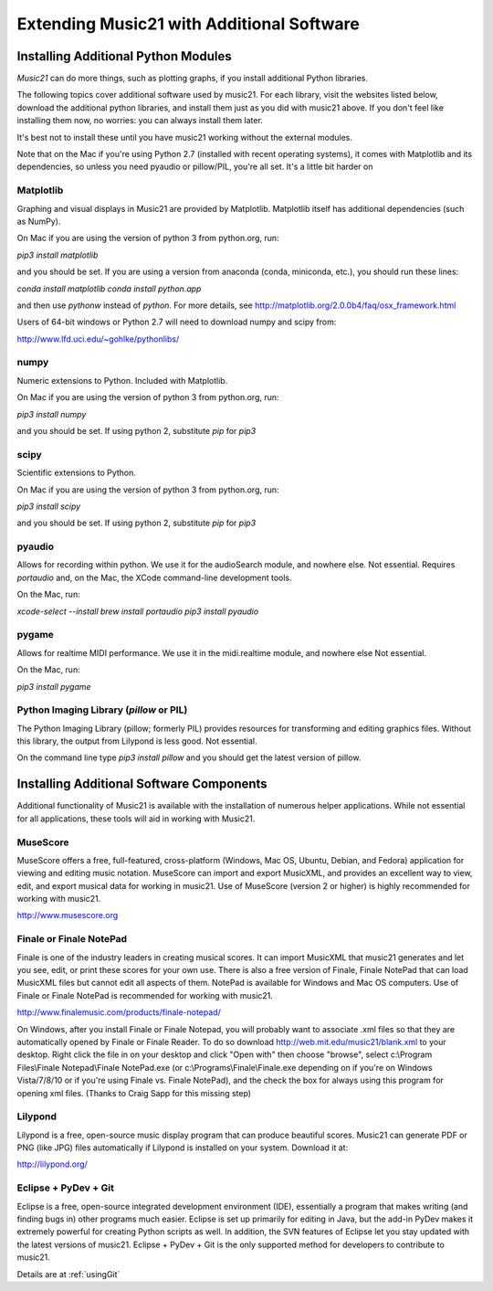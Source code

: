 .. _installAdditional:


Extending Music21 with Additional Software
=======================================================


Installing Additional Python Modules
-----------------------------------------------

`Music21` can do more things, such as plotting graphs, if you
install additional Python libraries. 

The following topics cover additional software used by music21.
For each library, visit the websites listed below, download the
additional python libraries, and install them just as you did with
music21 above.  If you don't feel like installing them now, no worries:
you can always install them later.

It's best not to install these until you have music21 working without
the external modules.

Note that on the Mac if you're using Python 2.7 (installed with recent operating
systems), it comes with Matplotlib and its dependencies, so unless you need
pyaudio or pillow/PIL, you're all set.  It's a little bit harder on 


Matplotlib
~~~~~~~~~~~~~~~~~~~~~~~~~~~~~~~~~~~~~~~

Graphing and visual displays in Music21 are provided by Matplotlib. 
Matplotlib itself has additional dependencies (such as NumPy). 

On Mac if you are using the version of python 3 from python.org, run:

`pip3 install matplotlib`

and you should be set.  If you are using a version from anaconda
(conda, miniconda, etc.), you should run these lines:

`conda install matplotlib`
`conda install python.app`

and then use `pythonw` instead of `python`.  For more details, see
http://matplotlib.org/2.0.0b4/faq/osx_framework.html


Users of 64-bit windows or Python 2.7 will need to download
numpy and scipy from:

http://www.lfd.uci.edu/~gohlke/pythonlibs/


numpy
~~~~~~~~~~~~~~~~~~~~~~~~~~~~~~~~~~~~~~~

Numeric extensions to Python.  Included with Matplotlib.

On Mac if you are using the version of python 3 from python.org, run:

`pip3 install numpy`

and you should be set.  If using python 2, substitute `pip` for `pip3`




scipy
~~~~~~~~~~~~~~~~~~~~~~~~~~~~~~~~~~~~~~~

Scientific extensions to Python.

On Mac if you are using the version of python 3 from python.org, run:

`pip3 install scipy`

and you should be set.  If using python 2, substitute `pip` for `pip3`




pyaudio
~~~~~~~~~~~~~~~~~~~~~~~~~~~~~~~~~~~~~~~
Allows for recording within python.  We use it for the audioSearch module, and nowhere else.
Not essential. Requires `portaudio` and, on the Mac, the XCode command-line development tools.

On the Mac, run:

`xcode-select --install`
`brew install portaudio`
`pip3 install pyaudio`


pygame
~~~~~~~~~~~~~~~~~~~~~~~~~~~~~~~~~~~~~~~
Allows for realtime MIDI performance.  We use it in the midi.realtime module, and nowhere else
Not essential.

On the Mac, run:

`pip3 install pygame`


Python Imaging Library (`pillow` or PIL)
~~~~~~~~~~~~~~~~~~~~~~~~~~~~~~~~~~~~~~~

The Python Imaging Library (pillow; formerly PIL) 
provides resources for transforming 
and editing graphics files.  Without this library, the output from
Lilypond is less good. Not essential.

On the command line type `pip3 install pillow` and you should get the latest version
of pillow.




Installing Additional Software Components
-----------------------------------------------

Additional functionality of Music21 is available with the 
installation of numerous helper applications. While not essential 
for all applications, these tools will aid in working with Music21.



MuseScore
~~~~~~~~~~~~~~~~~~~~~~~~~~~~

MuseScore offers a free, full-featured, cross-platform (Windows, Mac OS, Ubuntu,
Debian, and Fedora) application for viewing and editing music notation. 
MuseScore can import and export MusicXML, and provides an excellent way to view, 
edit, and export musical data for working in music21. 
Use of MuseScore (version 2 or higher) 
is highly recommended for working with music21. 

http://www.musescore.org



Finale or Finale NotePad
~~~~~~~~~~~~~~~~~~~~~~~~~~~~

Finale is one of the industry leaders in creating musical scores.  It
can import MusicXML that music21 generates and let you see, edit, or print
these scores for your own use.  There is also a free version of Finale,
Finale NotePad that can load MusicXML files but cannot edit all aspects of them.  
NotePad is available for Windows and Mac OS computers. Use of Finale or Finale NotePad 
is recommended for working with music21. 

http://www.finalemusic.com/products/finale-notepad/

On Windows, after you install Finale or Finale Notepad, you will probably want
to associate .xml files so that they are automatically opened by Finale or
Finale Reader.  To do so download http://web.mit.edu/music21/blank.xml 
to your desktop.  Right click the file in on your desktop 
and click "Open with" then choose "browse", select 
c:\\Program Files\\Finale Notepad\\Finale NotePad.exe (or c:\\Programs\\Finale\\Finale.exe 
depending on if you're on Windows Vista/7/8/10 or if you're using Finale vs. Finale
NotePad), and the check the box for always using this program for 
opening xml files.  (Thanks to Craig Sapp for this missing step)


Lilypond
~~~~~~~~~~~~~~~~~~~~~~~~~~~~

Lilypond is a free, open-source music display program that can produce
beautiful scores.  Music21 can generate PDF or PNG (like JPG) files 
automatically if Lilypond is installed on your system.  Download it at:

http://lilypond.org/


Eclipse + PyDev + Git
~~~~~~~~~~~~~~~~~~~~~~~~~~~~
Eclipse is a free, open-source integrated development environment (IDE),
essentially a program that makes writing (and finding bugs in) other 
programs much easier.  Eclipse is set up primarily for editing in Java,
but the add-in PyDev makes it extremely powerful for creating Python scripts
as well.  In addition, the SVN features of Eclipse let you stay updated
with the latest versions of music21.  Eclipse + PyDev + Git is the
only supported method for developers to contribute to music21.  

Details are at :ref:`usingGit`
